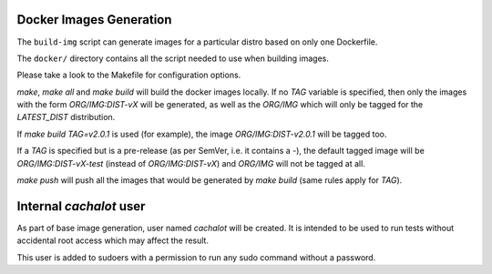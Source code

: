Docker Images Generation
========================

The ``build-img`` script can generate images for a particular distro based on
only one Dockerfile.

The ``docker/`` directory contains all the script needed to use when building
images.

Please take a look to the Makefile for configuration options.

`make`, `make all` and `make build` will build the docker images locally. If no
`TAG` variable is specified, then only the images with the form
`ORG/IMG:DIST-vX` will be generated, as well as the `ORG/IMG` which will only
be tagged for the `LATEST_DIST` distribution.

If `make build TAG=v2.0.1` is used (for example), the image
`ORG/IMG:DIST-v2.0.1` will be tagged too.

If a `TAG` is specified but is a pre-release (as per SemVer, i.e. it contains
a `-`), the default tagged image will be `ORG/IMG:DIST-vX-test` (instead of
`ORG/IMG:DIST-vX`) and `ORG/IMG` will not be tagged at all.

`make push` will push all the images that would be generated by `make build`
(same rules apply for `TAG`).

Internal `cachalot` user
========================

As part of base image generation, user named `cachalot` will be created. It is
intended to be used to run tests without accidental root access which may affect
the result.

This user is added to sudoers with a permission to run any sudo command without
a password.
